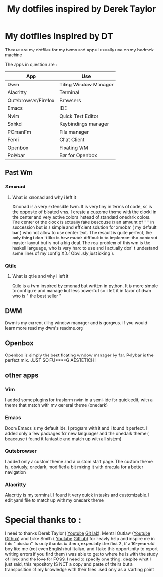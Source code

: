 #+TITLE: My dotfiles inspired by Derek Taylor
#+STARTUP: showeverything

* My dotfiles inspired by DT

Theese are my dotfiles for my twms and apps i usually use on my bedrock machine

The apps in question are :
|---------------------+-----------------------|
| App                 | Use                   |
|---------------------+-----------------------|
| Dwm                 | Tiling Window Manager |
| Alacritty           | Terminal              |
| Qutebrowser/Firefox | Browsers              |
| Emacs               | IDE                   |
| Nvim                | Quick Text Editor     |
| Sxhkd               | Keybindings manager   |
| PCmanFm             | File manager          |
| Ferdi               | Chat Client           |
| Openbox             | Floating WM           |
| Polybar             | Bar for Openbox       |
|---------------------+-----------------------|

** Past Wm
*** Xmonad
**** What is xmonad and why i left it
Xmonad is a very extensible twm. It is very tiny in terms of code, so is the opposite of bloated vms. I create a custome theme with the clockl in the center and very active colors instead of standard onedark colors. The center of the clock is actually fake beacouse is an amount of " " in succession but is a simple and efficient solution for xmobar ( my default bar ) who not allow to use center text. The resault is quite perfect, the only thing i don 't like is how mutch difficult is to implement the centered master layout but is not a big deal.  The real problem of this wm is the haskell language, who is very hard to use and i actually don' t undestand some lines of my config XD.( Obviusly just  joking ).

*** Qtile
**** What is qtile and why i left it
Qtile is a twm inspired by xmonad but written in python. It is more simple to configure and manage but less powerfull so i left it in favor of dwm who is " the best seller "

** DWM
Dwm is my current tiling window manager and is gorgeus.  If you would learn more read my dwm's readme.org

** Openbox
Openbox is simply the best floating window manager by far. Polybar is the perfect mix. JUST SO FU****G AESTETICH!

** other apps
*** Vim
I added some plugins for trasform nvim in a semi-ide for quick edit, with a theme that match with my general theme (onedark)
*** Emacs
Doom Emacs is my default ide. I program with it and i found it perfect. I added only a few packages for new languages and the onedark theme ( beacouse i found it fantastic and match up with all sistem)
*** Qutebrowser
I added only a custom theme and a custom start page. The custom theme is, obviusly, onedark, modified a bit mixing it with dracula for a better navigation
*** Alacritty
Alacritty is my terminal. I found it very quick in tasks and customizable. I edit yaml file to match up with my onedark theme

* Special thanks to :
I need to thanks Derek Taylor ( [[https://www.youtube.com/channel/UCVls1GmFKf6WlTraIb_IaJg][Youtube]] [[https://gitlab.com/dwt1][Git lab]]), Mental Outlaw ([[https://www.youtube.com/channel/UC7YOGHUfC1Tb6E4pudI9STA][Youtube]] [[https://github.com/MentalOutlaw][Github]]) and Luke Smith ( [[https://www.youtube.com/channel/UC2eYFnH61tmytImy1mTYvhA][Youtube]] [[https://github.com/LukeSmithxyz][Github]]) for heavly help and inspire me in this "mission". Is only thanks to them, expecially the first 2, if a 16-year-old boy like me (not even English but Italian, and I take this opportunity to report writing errors if you find them ) was able to get to where he is with the study of linux and the love for FOSS.
I need to specify one thing: despite what I just said, this repository IS NOT a copy and paste of theirs but a transposition of my knowledge with their files used only as a starting point
